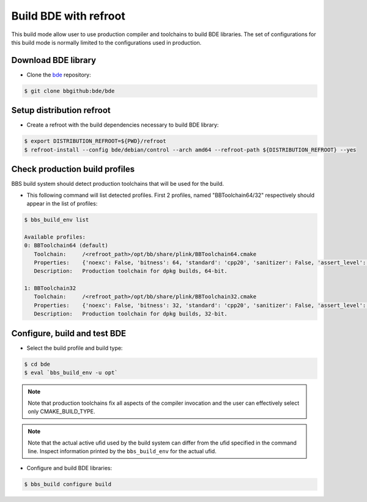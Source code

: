 .. _bbs-build-bde-refroot-top:

----------------------
Build BDE with refroot
----------------------
This build mode allow user to use production compiler and toolchains to build
BDE libraries. The set of configurations for this build mode is normally
limited to the configurations used in production.

Download BDE library
--------------------
* Clone the `bde <https://bbgithub.dev.bloomberg.com/bde/bde>`_ repository:

.. code-block:: shell

   $ git clone bbgithub:bde/bde

Setup distribution refroot
--------------------------

* Create a refroot with the build dependencies necessary to build BDE library:

.. code-block:: shell

   $ export DISTRIBUTION_REFROOT=${PWD}/refroot
   $ refroot-install --config bde/debian/control --arch amd64 --refroot-path ${DISTRIBUTION_REFROOT} --yes

Check production build profiles
-------------------------------
BBS build system should detect production toolchains that will be used for the
build.

* This following command will list detected profiles. First 2 profiles, named
  "BBToolchain64/32" respectively should appear in the list of profiles:

.. code-block:: shell

      $ bbs_build_env list

      Available profiles:
      0: BBToolchain64 (default)
         Toolchain:     /<refroot_path>/opt/bb/share/plink/BBToolchain64.cmake
         Properties:    {'noexc': False, 'bitness': 64, 'standard': 'cpp20', 'sanitizer': False, 'assert_level': 'default', 'review_level': 'default'}
         Description:   Production toolchain for dpkg builds, 64-bit.

      1: BBToolchain32
         Toolchain:     /<refroot_path>/opt/bb/share/plink/BBToolchain32.cmake
         Properties:    {'noexc': False, 'bitness': 32, 'standard': 'cpp20', 'sanitizer': False, 'assert_level': 'default', 'review_level': 'default'}
         Description:   Production toolchain for dpkg builds, 32-bit.

Configure, build and test BDE 
-----------------------------

* Select the build profile and build type:

.. code-block:: shell
     
   $ cd bde
   $ eval `bbs_build_env -u opt`

.. note::
   Note that production toolchains fix all aspects of the compiler invocation
   and the user can effectively select only CMAKE_BUILD_TYPE.

.. note::
   Note that the actual active ufid used by the build system can differ from
   the ufid specified in the command line.  Inspect information printed by the
   ``bbs_build_env`` for the actual ufid.

* Configure and build BDE libraries:

.. code-block:: shell
     
      $ bbs_build configure build
